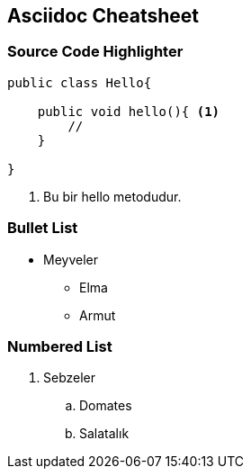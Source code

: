 == Asciidoc Cheatsheet

=== Source Code Highlighter

[source,java]
----
public class Hello{
    
    public void hello(){ <1>
        //        
    }
    
}
----
<1> Bu bir hello metodudur.

=== Bullet List

* Meyveler
** Elma
** Armut

=== Numbered List

. Sebzeler
.. Domates
.. Salatalık